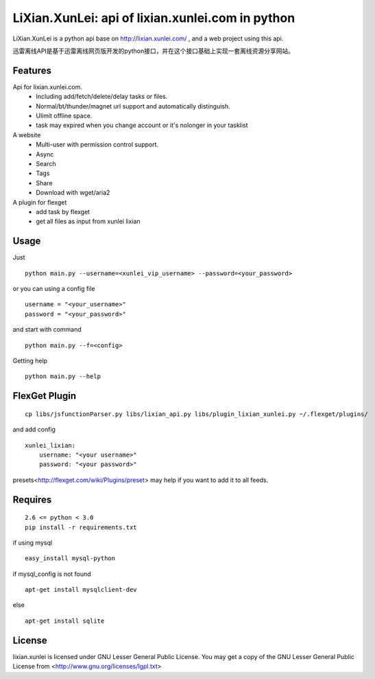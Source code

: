 LiXian.XunLei: api of lixian.xunlei.com in python
=================================================

LiXian.XunLei is a python api base on http://lixian.xunlei.com/ , and a web project using this api.

迅雷离线API是基于迅雷离线网页版开发的python接口，并在这个接口基础上实现一套离线资源分享网站。


Features
--------
Api for lixian.xunlei.com.
 - Including add/fetch/delete/delay tasks or files.
 - Normal/bt/thunder/magnet url support and automatically distinguish.
 - Ulimit offline space.
 - task may expired when you change account or it's nolonger in your tasklist

A website
 - Multi-user with permission control support.
 - Async
 - Search
 - Tags
 - Share
 - Download with wget/aria2

A plugin for flexget
 - add task by flexget
 - get all files as input from xunlei lixian

Usage
-----
Just ::

    python main.py --username=<xunlei_vip_username> --password=<your_password>

or you can using a config file ::

    username = "<your_username>"
    password = "<your_password>"

and start with command ::

    python main.py --f=<config>

Getting help ::

    python main.py --help

FlexGet Plugin
--------------
::

    cp libs/jsfunctionParser.py libs/lixian_api.py libs/plugin_lixian_xunlei.py ~/.flexget/plugins/

and add config ::

    xunlei_lixian:
        username: "<your username>"
        password: "<your password>"

presets<http://flexget.com/wiki/Plugins/preset> may help if you want to add it to all feeds.

Requires
--------
::

    2.6 <= python < 3.0
    pip install -r requirements.txt

if using mysql ::

    easy_install mysql-python

if mysql_config is not found ::

    apt-get install mysqlclient-dev

else ::

    apt-get install sqlite


License
-------
lixian.xunlei is licensed under GNU Lesser General Public License.
You may get a copy of the GNU Lesser General Public License from <http://www.gnu.org/licenses/lgpl.txt>
